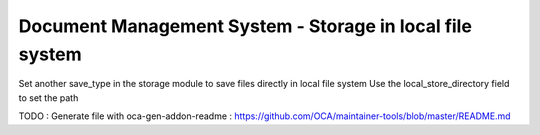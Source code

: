 =========================================================
Document Management System - Storage in local file system
=========================================================

Set another save_type in the storage module to save files directly in local file system
Use the local_store_directory field to set the path

TODO : Generate file with oca-gen-addon-readme : https://github.com/OCA/maintainer-tools/blob/master/README.md
